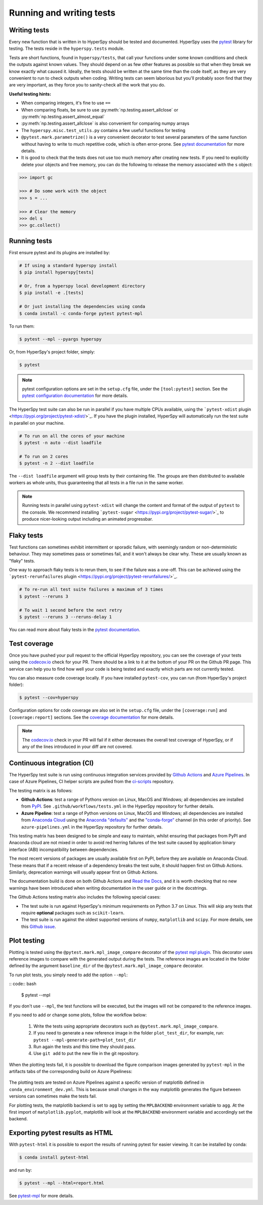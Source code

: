 

.. _testing-label:

Running and writing tests
=========================

Writing tests
^^^^^^^^^^^^^

Every new function that is written in to HyperSpy should be tested and
documented. HyperSpy uses the `pytest <http://doc.pytest.org/>`_ library
for testing. The tests reside in the ``hyperspy.tests`` module.

Tests are short functions, found in ``hyperspy/tests``, that call your functions
under some known conditions and check the outputs against known values. They
should depend on as few other features as possible so that when they break
we know exactly what caused it. Ideally, the tests should be written at the
same time than the code itself, as they are very convenient to run to check
outputs when coding. Writing tests can seem laborious but you'll probably
soon find that they are very important, as they force you to sanity-check
all the work that you do.

**Useful testing hints:**

* When comparing integers, it's fine to use ``==``
* When comparing floats, be sure to use :py:meth:`np.testing.assert_allclose`
  or :py:meth:`np.testing.assert_almost_equal`
* :py:meth:`np.testing.assert_allclose` is also convenient for comparing
  numpy arrays
* The ``hyperspy.misc.test_utils.py`` contains a few useful functions for
  testing
* ``@pytest.mark.parametrize()`` is a very convenient decorator to test several
  parameters of the same function without having to write to much repetitive
  code, which is often error-prone. See `pytest documentation
  <http://doc.pytest.org/en/latest/parametrize.html>`__ for more details.
* It is good to check that the tests does not use too much memory after
  creating new tests. If you need to explicitly delete your objects and free
  memory, you can do the following to release the memory associated with the
  ``s`` object:

.. code:: python

   >>> import gc

   >>> # Do some work with the object
   >>> s = ...

   >>> # Clear the memory
   >>> del s
   >>> gc.collect()


Running tests
^^^^^^^^^^^^^

First ensure pytest and its plugins are installed by:

.. code:: bash

   # If using a standard hyperspy install
   $ pip install hyperspy[tests]

   # Or, from a hyperspy local development directory
   $ pip install -e .[tests]

   # Or just installing the dependencies using conda
   $ conda install -c conda-forge pytest pytest-mpl

To run them:

.. code:: bash

   $ pytest --mpl --pyargs hyperspy

Or, from HyperSpy's project folder, simply:

.. code:: bash

   $ pytest

.. note::

  pytest configuration options are set in the ``setup.cfg`` file, under the
  ``[tool:pytest]`` section. See the `pytest configuration documentation
  <https://docs.pytest.org/en/latest/customize.html>`_ for more details.

The HyperSpy test suite can also be run in parallel if you have multiple CPUs
available, using the ```pytest-xdist`` plugin <https://pypi.org/project/pytest-xdist/>`_.
If you have the plugin installed, HyperSpy will automatically run the test suite in
parallel on your machine.

.. code:: bash

   # To run on all the cores of your machine
   $ pytest -n auto --dist loadfile

   # To run on 2 cores
   $ pytest -n 2 --dist loadfile

The ``--dist loadfile`` argument will group tests by their containing file. The 
groups are then distributed to available workers as whole units, thus guaranteeing 
that all tests in a file run in the same worker. 

.. note::

    Running tests in parallel using ``pytest-xdist`` will change the content
    and format of the output of ``pytest`` to the console. We recommend installing
    ```pytest-sugar`` <https://pypi.org/project/pytest-sugar/>`_ to produce 
    nicer-looking output including an animated progressbar.


Flaky tests
^^^^^^^^^^^

Test functions can sometimes exhibit intermittent or sporadic failure, with seemingly
random or non-deterministic behaviour. They may sometimes pass or sometimes fail, and 
it won't always be clear why. These are usually known as "flaky" tests.

One way to approach flaky tests is to rerun them, to see if the failure was a one-off.
This can be achieved using the ```pytest-rerunfailures`` plugin <https://pypi.org/project/pytest-rerunfailures/>`_.

.. code:: bash

    # To re-run all test suite failures a maximum of 3 times
    $ pytest --reruns 3

    # To wait 1 second before the next retry
    $ pytest --reruns 3 --reruns-delay 1

You can read more about flaky tests in the `pytest documentation 
<https://docs.pytest.org/en/stable/flaky.html>`__.


Test coverage
^^^^^^^^^^^^^

Once you have pushed your pull request to the official HyperSpy repository,
you can see the coverage of your tests using the
`codecov.io <https://codecov.io/gh/hyperspy/hyperspy>`_ check for
your PR. There should be a link to it at the bottom of your PR on the Github
PR page. This service can help you to find how well your code is being tested
and exactly which parts are not currently tested.

You can also measure code coverage locally. If you have installed ``pytest-cov``,
you can run (from HyperSpy's project folder):

.. code:: bash

    $ pytest --cov=hyperspy

Configuration options for code coverage are also set in the ``setup.cfg`` file,
under the ``[coverage:run]`` and ``[coverage:report]`` sections. See the `coverage
documentation <https://coverage.readthedocs.io/en/coverage-5.1/config.html>`_
for more details.

.. note::

   The `codecov.io <https://codecov.io/gh/hyperspy/hyperspy>`_ check in your
   PR will fail if it either decreases the overall test coverage of HyperSpy,
   or if any of the lines introduced in your diff are not covered.


Continuous integration (CI)
^^^^^^^^^^^^^^^^^^^^^^^^^^^

The HyperSpy test suite is run using continuous integration services provided by
`Github Actions <https://github.com/hyperspy/hyperspy/actions>`_ and
`Azure Pipelines <https://dev.azure.com/franciscode-la-pena-manchon/hyperspy/_build>`_.
In case of Azure Pipelines, CI helper scripts are pulled from the
`ci-scripts <https://github.com/hyperspy/ci-scripts>`_ repository.

The testing matrix is as follows:

- **Github Actions**: test a range of Pythons version on Linux, MacOS and Windows;
  all dependencies are installed from `PyPI <https://pypi.org>`_.
  See ``.github/workflows/tests.yml`` in the HyperSpy repository for further details.
- **Azure Pipeline**: test a range of Python versions on Linux, MacOS and Windows;
  all dependencies are installed from `Anaconda Cloud <https://anaconda.org/>`_
  using the `Anaconda "defaults" <https://anaconda.org/anaconda>`_ and the
  `"conda-forge" <https://anaconda.org/conda-forge>`_ channel (in this order of
  priority). See ``azure-pipelines.yml`` in the HyperSpy repository for further details.

This testing matrix has been designed to be simple and easy to maintain, whilst
ensuring that packages from PyPI and Anaconda cloud are not mixed in order to
avoid red herring failures of the test suite caused by application binary
interface (ABI) incompatibility between dependencies.

The most recent versions of packages are usually available first on PyPI, before
they are available on Anaconda Cloud. These means that if a recent release of a
dependency breaks the test suite, it should happen first on Github Actions.
Similarly, deprecation warnings will usually appear first on Github Actions.

The documentation build is done on both Github Actions and
`Read the Docs <https://readthedocs.org/>`_, and it is worth checking that no new
warnings have been introduced when writing documentation in the user guide or
in the docstrings.

The Github Actions testing matrix also includes the following special cases:

- The test suite is run against HyperSpy's minimum requirements on Python 3.7
  on Linux. This will skip any tests that require **optional** packages such as
  ``scikit-learn``.
- The test suite is run against the oldest supported versions of ``numpy``,
  ``matplotlib`` and ``scipy``. For more details, see this
  `Github issue <https://github.com/hyperspy/hyperspy/pull/2485>`_.


.. _plot-test-label:

Plot testing
^^^^^^^^^^^^
Plotting is tested using the ``@pytest.mark.mpl_image_compare`` decorator of
the `pytest mpl plugin <https://pypi.python.org/pypi/pytest-mpl>`_.  This
decorator uses reference images to compare with the generated output during the
tests. The reference images are located in the folder defined by the argument
``baseline_dir`` of the ``@pytest.mark.mpl_image_compare`` decorator.

To run plot tests, you simply need to add the option ``--mpl``:

:: code:: bash

    $ pytest --mpl

If you don't use ``--mpl``, the test functions will be executed, but the
images will not be compared to the reference images.

If you need to add or change some plots, follow the workflow below:

    1. Write the tests using appropriate decorators such as
       ``@pytest.mark.mpl_image_compare``.
    2. If you need to generate a new reference image in the folder
       ``plot_test_dir``, for example, run: ``pytest
       --mpl-generate-path=plot_test_dir``
    3. Run again the tests and this time they should pass.
    4. Use ``git add`` to put the new file in the git repository.

When the plotting tests fail, it is possible to download the figure
comparison images generated by ``pytest-mpl`` in the artifacts tabs of the
corresponding build on Azure Pipeliness:

.. figure:: ../user_guide/images/azure_pipeline_artifacts.png

The plotting tests are tested on Azure Pipelines against a specific version of
matplotlib defined in ``conda_environment_dev.yml``. This is because small
changes in the way matplotlib generates the figure between versions can sometimes
make the tests fail.

For plotting tests, the matplotlib backend is set to ``agg`` by setting
the ``MPLBACKEND`` environment variable to ``agg``. At the first import of
``matplotlib.pyplot``, matplotlib will look at the ``MPLBACKEND`` environment
variable and accordingly set the backend.


Exporting pytest results as HTML
^^^^^^^^^^^^^^^^^^^^^^^^^^^^^^^^
With ``pytest-html`` it is possible to export the results of running pytest
for easier viewing. It can be installed by conda:

.. code:: bash

    $ conda install pytest-html

and run by:

.. code:: bash

    $ pytest --mpl --html=report.html

See `pytest-mpl <https://pypi.python.org/pypi/pytest-mpl>`_ for more details.


